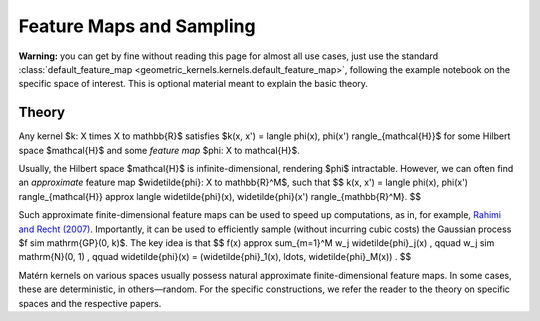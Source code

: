 ##########################################
  Feature Maps and Sampling
##########################################

**Warning:** you can get by fine without reading this page for almost all use cases, just use the standard :class:`default_feature_map <geometric_kernels.kernels.default_feature_map>`, following the example notebook on the specific space of interest.
This is optional material meant to explain the basic theory.

=======
Theory
=======

Any kernel $k: X \times X \to \mathbb{R}$ satisfies $k(x, x') = \langle \phi(x), \phi(x') \rangle_{\mathcal{H}}$ for some Hilbert space $\mathcal{H}$ and some *feature map* $\phi: X \to \mathcal{H}$.

Usually, the Hilbert space $\mathcal{H}$ is infinite-dimensional, rendering $\phi$ intractable.
However, we can often find an *approximate* feature map $\widetilde{\phi}: X \to \mathbb{R}^M$, such that
$$
k(x, x') = \langle \phi(x), \phi(x') \rangle_{\mathcal{H}} \approx \langle \widetilde{\phi}(x), \widetilde{\phi}(x') \rangle_{\mathbb{R}^M}.
$$

Such approximate finite-dimensional feature maps can be used to speed up computations, as in, for example, `Rahimi and Recht (2007) <https://papers.nips.cc/paper_files/paper/2007/file/013a006f03dbc5392effeb8f18fda755-Paper.pdf>`_.
Importantly, it can be used to efficiently sample (without incurring cubic costs) the Gaussian process $f \sim \mathrm{GP}(0, k)$.
The key idea is that
$$
f(x) \approx \sum_{m=1}^M w_j \widetilde{\phi}_j(x)
,
\qquad
w_j \sim \mathrm{N}(0, 1)
,
\qquad
\widetilde{\phi}(x) = (\widetilde{\phi}_1(x), \ldots, \widetilde{\phi}_M(x))
.
$$

Matérn kernels on various spaces usually possess natural approximate finite-dimensional feature maps.
In some cases, these are deterministic, in others—random.
For the specific constructions, we refer the reader to the theory on specific spaces and the respective papers.
